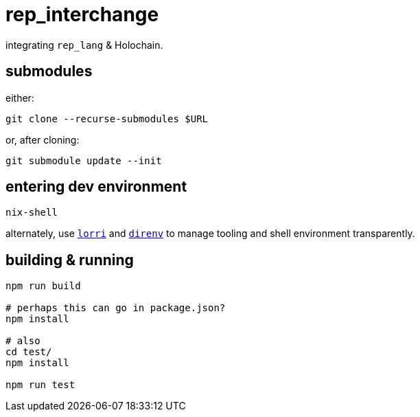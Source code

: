 = rep_interchange

integrating `rep_lang` & Holochain.

== submodules

either:

[source]
----
git clone --recurse-submodules $URL
----

or, after cloning:

[source]
----
git submodule update --init
----

== entering dev environment

[source]
----
nix-shell
----

alternately, use https://github.com/nix-community/lorri[`lorri`] and https://github.com/direnv/direnv[`direnv`] to manage tooling and shell environment transparently.

== building & running

[source]
----
npm run build

# perhaps this can go in package.json?
npm install

# also
cd test/
npm install

npm run test
----
